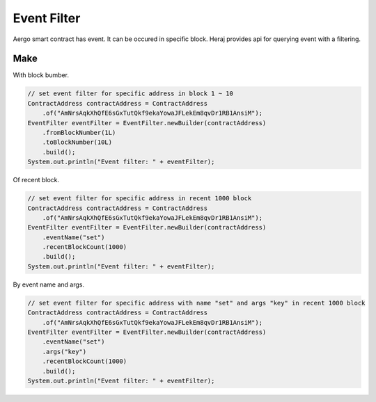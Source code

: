 Event Filter
============

Aergo smart contract has event. It can be occured in specific block. Heraj provides api for querying event with a filtering.

Make
----

With block bumber.

.. code-block:: java

  // set event filter for specific address in block 1 ~ 10
  ContractAddress contractAddress = ContractAddress
      .of("AmNrsAqkXhQfE6sGxTutQkf9ekaYowaJFLekEm8qvDr1RB1AnsiM");
  EventFilter eventFilter = EventFilter.newBuilder(contractAddress)
      .fromBlockNumber(1L)
      .toBlockNumber(10L)
      .build();
  System.out.println("Event filter: " + eventFilter);

Of recent block.

.. code-block:: java

  // set event filter for specific address in recent 1000 block
  ContractAddress contractAddress = ContractAddress
      .of("AmNrsAqkXhQfE6sGxTutQkf9ekaYowaJFLekEm8qvDr1RB1AnsiM");
  EventFilter eventFilter = EventFilter.newBuilder(contractAddress)
      .eventName("set")
      .recentBlockCount(1000)
      .build();
  System.out.println("Event filter: " + eventFilter);

By event name and args.

.. code-block:: java

  // set event filter for specific address with name "set" and args "key" in recent 1000 block
  ContractAddress contractAddress = ContractAddress
      .of("AmNrsAqkXhQfE6sGxTutQkf9ekaYowaJFLekEm8qvDr1RB1AnsiM");
  EventFilter eventFilter = EventFilter.newBuilder(contractAddress)
      .eventName("set")
      .args("key")
      .recentBlockCount(1000)
      .build();
  System.out.println("Event filter: " + eventFilter);
